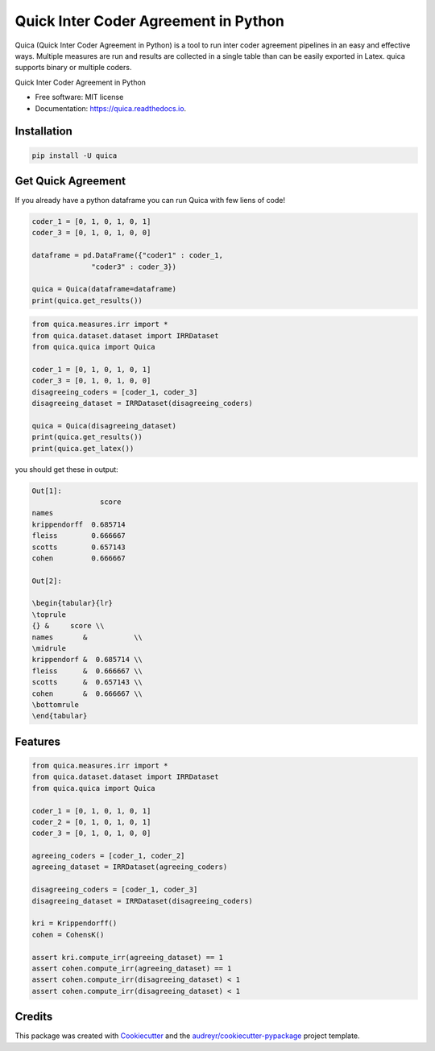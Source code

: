 ======================================
Quick Inter Coder Agreement in Python
======================================

Quica (Quick Inter Coder Agreement in Python) is a tool to run inter coder agreement pipelines in an easy and effective ways.
Multiple measures are run and results are collected in a single table than can be easily exported in Latex.
quica supports binary or multiple coders.

.. image:: https://img.shields.io/pypi/v/quica.svg
        :target: https://pypi.python.org/pypi/quica

.. image:: https://github.com/vinid/quica/workflows/Python%20package/badge.svg
        :target: https://github.com/vinid/quica/actions

.. image:: https://readthedocs.org/projects/quica/badge/?version=latest
        :target: https://quica.readthedocs.io/en/latest/?badge=latest
        :alt: Documentation Status

.. image:: https://img.shields.io/badge/License-MIT-blue.svg
        :target: https://lbesson.mit-license.org/
        :alt: License

Quick Inter Coder Agreement in Python


* Free software: MIT license
* Documentation: https://quica.readthedocs.io.

Installation
------------

.. code-block:: bash

    pip install -U quica

Get Quick Agreement
-------------------

If you already have a python dataframe you can run Quica with few liens of code!

.. code-block:: python

    coder_1 = [0, 1, 0, 1, 0, 1]
    coder_3 = [0, 1, 0, 1, 0, 0]

    dataframe = pd.DataFrame({"coder1" : coder_1,
                  "coder3" : coder_3})

    quica = Quica(dataframe=dataframe)
    print(quica.get_results())

.. code-block:: python

    from quica.measures.irr import *
    from quica.dataset.dataset import IRRDataset
    from quica.quica import Quica

    coder_1 = [0, 1, 0, 1, 0, 1]
    coder_3 = [0, 1, 0, 1, 0, 0]
    disagreeing_coders = [coder_1, coder_3]
    disagreeing_dataset = IRRDataset(disagreeing_coders)

    quica = Quica(disagreeing_dataset)
    print(quica.get_results())
    print(quica.get_latex())

you should get these in output:

.. code-block:: python


    Out[1]:
                    score
    names
    krippendorff  0.685714
    fleiss        0.666667
    scotts        0.657143
    cohen         0.666667

    Out[2]:

    \begin{tabular}{lr}
    \toprule
    {} &     score \\
    names       &           \\
    \midrule
    krippendorf &  0.685714 \\
    fleiss      &  0.666667 \\
    scotts      &  0.657143 \\
    cohen       &  0.666667 \\
    \bottomrule
    \end{tabular}

Features
--------

.. code-block:: python

    from quica.measures.irr import *
    from quica.dataset.dataset import IRRDataset
    from quica.quica import Quica

    coder_1 = [0, 1, 0, 1, 0, 1]
    coder_2 = [0, 1, 0, 1, 0, 1]
    coder_3 = [0, 1, 0, 1, 0, 0]

    agreeing_coders = [coder_1, coder_2]
    agreeing_dataset = IRRDataset(agreeing_coders)

    disagreeing_coders = [coder_1, coder_3]
    disagreeing_dataset = IRRDataset(disagreeing_coders)

    kri = Krippendorff()
    cohen = CohensK()

    assert kri.compute_irr(agreeing_dataset) == 1
    assert cohen.compute_irr(agreeing_dataset) == 1
    assert cohen.compute_irr(disagreeing_dataset) < 1
    assert cohen.compute_irr(disagreeing_dataset) < 1

Credits
-------

This package was created with Cookiecutter_ and the `audreyr/cookiecutter-pypackage`_ project template.

.. _Cookiecutter: https://github.com/audreyr/cookiecutter
.. _`audreyr/cookiecutter-pypackage`: https://github.com/audreyr/cookiecutter-pypackage
